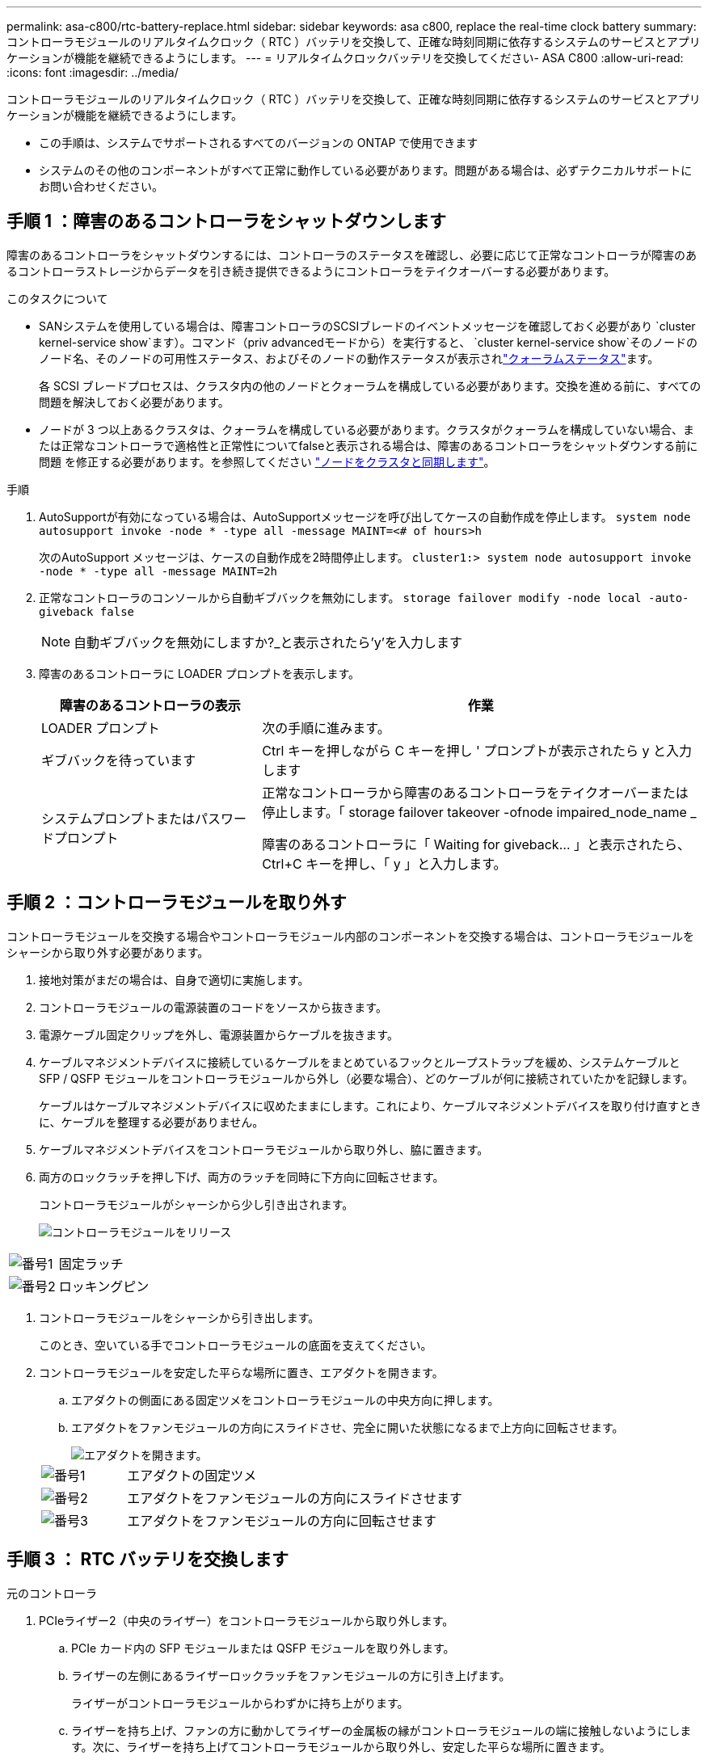 ---
permalink: asa-c800/rtc-battery-replace.html 
sidebar: sidebar 
keywords: asa c800, replace the real-time clock battery 
summary: コントローラモジュールのリアルタイムクロック（ RTC ）バッテリを交換して、正確な時刻同期に依存するシステムのサービスとアプリケーションが機能を継続できるようにします。 
---
= リアルタイムクロックバッテリを交換してください- ASA C800
:allow-uri-read: 
:icons: font
:imagesdir: ../media/


[role="lead"]
コントローラモジュールのリアルタイムクロック（ RTC ）バッテリを交換して、正確な時刻同期に依存するシステムのサービスとアプリケーションが機能を継続できるようにします。

* この手順は、システムでサポートされるすべてのバージョンの ONTAP で使用できます
* システムのその他のコンポーネントがすべて正常に動作している必要があります。問題がある場合は、必ずテクニカルサポートにお問い合わせください。




== 手順 1 ：障害のあるコントローラをシャットダウンします

障害のあるコントローラをシャットダウンするには、コントローラのステータスを確認し、必要に応じて正常なコントローラが障害のあるコントローラストレージからデータを引き続き提供できるようにコントローラをテイクオーバーする必要があります。

.このタスクについて
* SANシステムを使用している場合は、障害コントローラのSCSIブレードのイベントメッセージを確認しておく必要があり  `cluster kernel-service show`ます）。コマンド（priv advancedモードから）を実行すると、 `cluster kernel-service show`そのノードのノード名、そのノードの可用性ステータス、およびそのノードの動作ステータスが表示されlink:https://docs.netapp.com/us-en/ontap/system-admin/display-nodes-cluster-task.html["クォーラムステータス"]ます。
+
各 SCSI ブレードプロセスは、クラスタ内の他のノードとクォーラムを構成している必要があります。交換を進める前に、すべての問題を解決しておく必要があります。

* ノードが 3 つ以上あるクラスタは、クォーラムを構成している必要があります。クラスタがクォーラムを構成していない場合、または正常なコントローラで適格性と正常性についてfalseと表示される場合は、障害のあるコントローラをシャットダウンする前に問題 を修正する必要があります。を参照してください link:https://docs.netapp.com/us-en/ontap/system-admin/synchronize-node-cluster-task.html?q=Quorum["ノードをクラスタと同期します"^]。


.手順
. AutoSupportが有効になっている場合は、AutoSupportメッセージを呼び出してケースの自動作成を停止します。 `system node autosupport invoke -node * -type all -message MAINT=<# of hours>h`
+
次のAutoSupport メッセージは、ケースの自動作成を2時間停止します。 `cluster1:> system node autosupport invoke -node * -type all -message MAINT=2h`

. 正常なコントローラのコンソールから自動ギブバックを無効にします。 `storage failover modify -node local -auto-giveback false`
+

NOTE: 自動ギブバックを無効にしますか?_と表示されたら'y'を入力します

. 障害のあるコントローラに LOADER プロンプトを表示します。
+
[cols="1,2"]
|===
| 障害のあるコントローラの表示 | 作業 


 a| 
LOADER プロンプト
 a| 
次の手順に進みます。



 a| 
ギブバックを待っています
 a| 
Ctrl キーを押しながら C キーを押し ' プロンプトが表示されたら y と入力します



 a| 
システムプロンプトまたはパスワードプロンプト
 a| 
正常なコントローラから障害のあるコントローラをテイクオーバーまたは停止します。「 storage failover takeover -ofnode impaired_node_name _

障害のあるコントローラに「 Waiting for giveback... 」と表示されたら、 Ctrl+C キーを押し、「 y 」と入力します。

|===




== 手順 2 ：コントローラモジュールを取り外す

コントローラモジュールを交換する場合やコントローラモジュール内部のコンポーネントを交換する場合は、コントローラモジュールをシャーシから取り外す必要があります。

. 接地対策がまだの場合は、自身で適切に実施します。
. コントローラモジュールの電源装置のコードをソースから抜きます。
. 電源ケーブル固定クリップを外し、電源装置からケーブルを抜きます。
. ケーブルマネジメントデバイスに接続しているケーブルをまとめているフックとループストラップを緩め、システムケーブルと SFP / QSFP モジュールをコントローラモジュールから外し（必要な場合）、どのケーブルが何に接続されていたかを記録します。
+
ケーブルはケーブルマネジメントデバイスに収めたままにします。これにより、ケーブルマネジメントデバイスを取り付け直すときに、ケーブルを整理する必要がありません。

. ケーブルマネジメントデバイスをコントローラモジュールから取り外し、脇に置きます。
. 両方のロックラッチを押し下げ、両方のラッチを同時に下方向に回転させます。
+
コントローラモジュールがシャーシから少し引き出されます。

+
image::../media/drw_a800_pcm_remove.png[コントローラモジュールをリリース]



[cols="1,4"]
|===


 a| 
image:../media/icon_round_1.png["番号1"]
 a| 
固定ラッチ



 a| 
image:../media/icon_round_2.png["番号2"]
 a| 
ロッキングピン

|===
. コントローラモジュールをシャーシから引き出します。
+
このとき、空いている手でコントローラモジュールの底面を支えてください。

. コントローラモジュールを安定した平らな場所に置き、エアダクトを開きます。
+
.. エアダクトの側面にある固定ツメをコントローラモジュールの中央方向に押します。
.. エアダクトをファンモジュールの方向にスライドさせ、完全に開いた状態になるまで上方向に回転させます。
+
image::../media/drw_a800_open_air_duct.png[エアダクトを開きます。]

+
[cols="1,4"]
|===


 a| 
image:../media/icon_round_1.png["番号1"]
 a| 
エアダクトの固定ツメ



 a| 
image:../media/icon_round_2.png["番号2"]
 a| 
エアダクトをファンモジュールの方向にスライドさせます



 a| 
image:../media/icon_round_3.png["番号3"]
 a| 
エアダクトをファンモジュールの方向に回転させます

|===






== 手順 3 ： RTC バッテリを交換します

[role="tabbed-block"]
====
.元のコントローラ
--
. PCIeライザー2（中央のライザー）をコントローラモジュールから取り外します。
+
.. PCIe カード内の SFP モジュールまたは QSFP モジュールを取り外します。
.. ライザーの左側にあるライザーロックラッチをファンモジュールの方に引き上げます。
+
ライザーがコントローラモジュールからわずかに持ち上がります。

.. ライザーを持ち上げ、ファンの方に動かしてライザーの金属板の縁がコントローラモジュールの端に接触しないようにします。次に、ライザーを持ち上げてコントローラモジュールから取り外し、安定した平らな場所に置きます。
+
image::../media/drw_a800_riser_2_3_remove.png[ライザー2の取り外し]

+
[cols="1,4"]
|===


 a| 
image:../media/icon_round_1.png["番号1"]
 a| 
エアダクト



 a| 
image:../media/icon_round_2.png["番号2"]
 a| 
ライザー 2 （中央）のロックラッチ

|===


. ライザー 2 の下で RTC バッテリの場所を確認します。
+
image::../media/drw_a800_rtc_battery_replace.png[RTCバッチを取り外して交換する]

+
[cols="1,4"]
|===


 a| 
image:../media/icon_round_1.png["番号1"]
 a| 
エアダクト



 a| 
image:../media/icon_round_2.png["番号2"]
 a| 
ライザー 2



 a| 
image:../media/icon_round_3.png["番号3"]
 a| 
RTC バッテリとホルダー

|===
. バッテリをそっと押してホルダーから離し、持ち上げてホルダーから取り出します。
+

NOTE: ホルダーから取り外す際に、バッテリの極の向きを確認しておいてください。バッテリに記載されているプラス記号に従って、バッテリをホルダーに正しく配置する必要があります。ホルダーの近くにプラス記号が表示されているので、バッテリーの位置を確認できます。

. 交換用バッテリを静電気防止用の梱包バッグから取り出します。
. RTC バッテリの極の向きを確認し、バッテリを斜めに傾けた状態で押し下げてホルダーに挿入します。
. バッテリがホルダーに完全に取り付けられ、かつ極の向きが正しいことを目で見て確認します。
. コントローラモジュールにライザーを取り付けます。
+
.. ライザーの縁をコントローラモジュールの金属板の下側に合わせます。
.. コントローラモジュールのピンにライザーを合わせ、コントローラモジュールに差し込みます。
.. ロックラッチを下に動かして、ロックされるまでクリックします。
+
ロックされたロックラッチはライザー上部と水平になり、ライザーがコントローラモジュールに垂直に装着されます。

.. PCIe カードから取り外したすべての SFP モジュールを再度取り付けます。




--
.Ver2コントローラ
--
. DIMMの近くでRTCバッテリの場所を確認します。
+
image::../media/drw_a800_rtc_battery_replace_v2.png[RTCバッテリの取り外しと交換]

+
[cols="1,4"]
|===


 a| 
image:../media/icon_round_1.png["番号1"]
 a| 
エアダクト



 a| 
image:../media/icon_round_2.png["番号2"]
 a| 
RTC バッテリとホルダー

|===
. バッテリをそっと押してホルダーから離し、持ち上げてホルダーから取り出します。
+

NOTE: ホルダーから取り外す際に、バッテリの極の向きを確認しておいてください。バッテリに記載されているプラス記号に従って、バッテリをホルダーに正しく配置する必要があります。ホルダーの近くにプラス記号が表示されているので、バッテリーの位置を確認できます。

. 交換用バッテリを静電気防止用の梱包バッグから取り出します。
. RTC バッテリの極の向きを確認し、バッテリを斜めに傾けた状態で押し下げてホルダーに挿入します。
. バッテリがホルダーに完全に取り付けられ、かつ極の向きが正しいことを目で見て確認します。


--
====


== 手順 4 ：コントローラモジュールを再度取り付けます

コントローラモジュール内のコンポーネントを交換したら、コントローラモジュールをシステムシャーシに再度取り付け、コントローラの日付と時刻をリセットしてブートする必要があります。

. エアダクトまたはコントローラモジュールカバーを閉じていない場合は閉じます。
. コントローラモジュールの端をシャーシの開口部に合わせ、コントローラモジュールをシステムに半分までそっと押し込みます。
+
指示があるまでコントローラモジュールをシャーシに完全に挿入しないでください。

. 必要に応じてシステムにケーブルを再接続します。
+
光ファイバケーブルを使用する場合は、メディアコンバータ（ QSFP または SFP ）を取り付け直してください（取り外した場合）。

. 電源装置を取り外した場合は、電源装置を再度接続し、電源ケーブルの固定クリップを再度取り付けます。
. コントローラモジュールの再取り付けを完了します。
+
.. コントローラモジュールをシャーシに挿入し、ミッドプレーンまでしっかりと押し込んで完全に装着します。
+
コントローラモジュールが完全に装着されると、ロックラッチが上がります。

+

NOTE: コネクタの破損を防ぐため、コントローラモジュールをスライドしてシャーシに挿入する際に力を入れすぎないでください。

+
コントローラモジュールは、シャーシに完全に装着されるとすぐにブートを開始します。

.. ロックラッチを上に回転させてロックピンが外れるように傾け、ロックされるまで下げます。
.. ケーブルマネジメントデバイスをまだ取り付けていない場合は、取り付け直します。
.. LOADER プロンプトでコントローラを停止します。


. コントローラの時刻と日付をリセットします。
+
.. show date コマンドを使用して ' 正常なコントローラの日付と時刻を確認します
.. ターゲットコントローラの LOADER プロンプトで、日時を確認します。
.. 必要に応じて 'set date mm/dd/yyyy` コマンドで日付を変更します
.. 必要に応じて、「 set time hh ： mm ： ss 」コマンドを使用して、時刻を GMT で設定します。
.. ターゲットコントローラの日付と時刻を確認します。


. LOADER プロンプトで「 bye 」と入力して、 PCIe カードおよびその他のコンポーネントを再初期化し、コントローラをリブートさせます。
. ストレージをギブバックして、コントローラを通常の動作に戻します。 storage failover giveback -ofnode impaired_node_name _`
. 自動ギブバックを無効にした場合は、再度有効にします。「 storage failover modify -node local-auto-giveback true 」




== 手順 5 ：障害が発生したパーツをネットアップに返却する

障害が発生したパーツは、キットに付属のRMA指示書に従ってNetAppに返却してください。 https://mysupport.netapp.com/site/info/rma["パーツの返品と交換"]詳細については、ページを参照してください。
